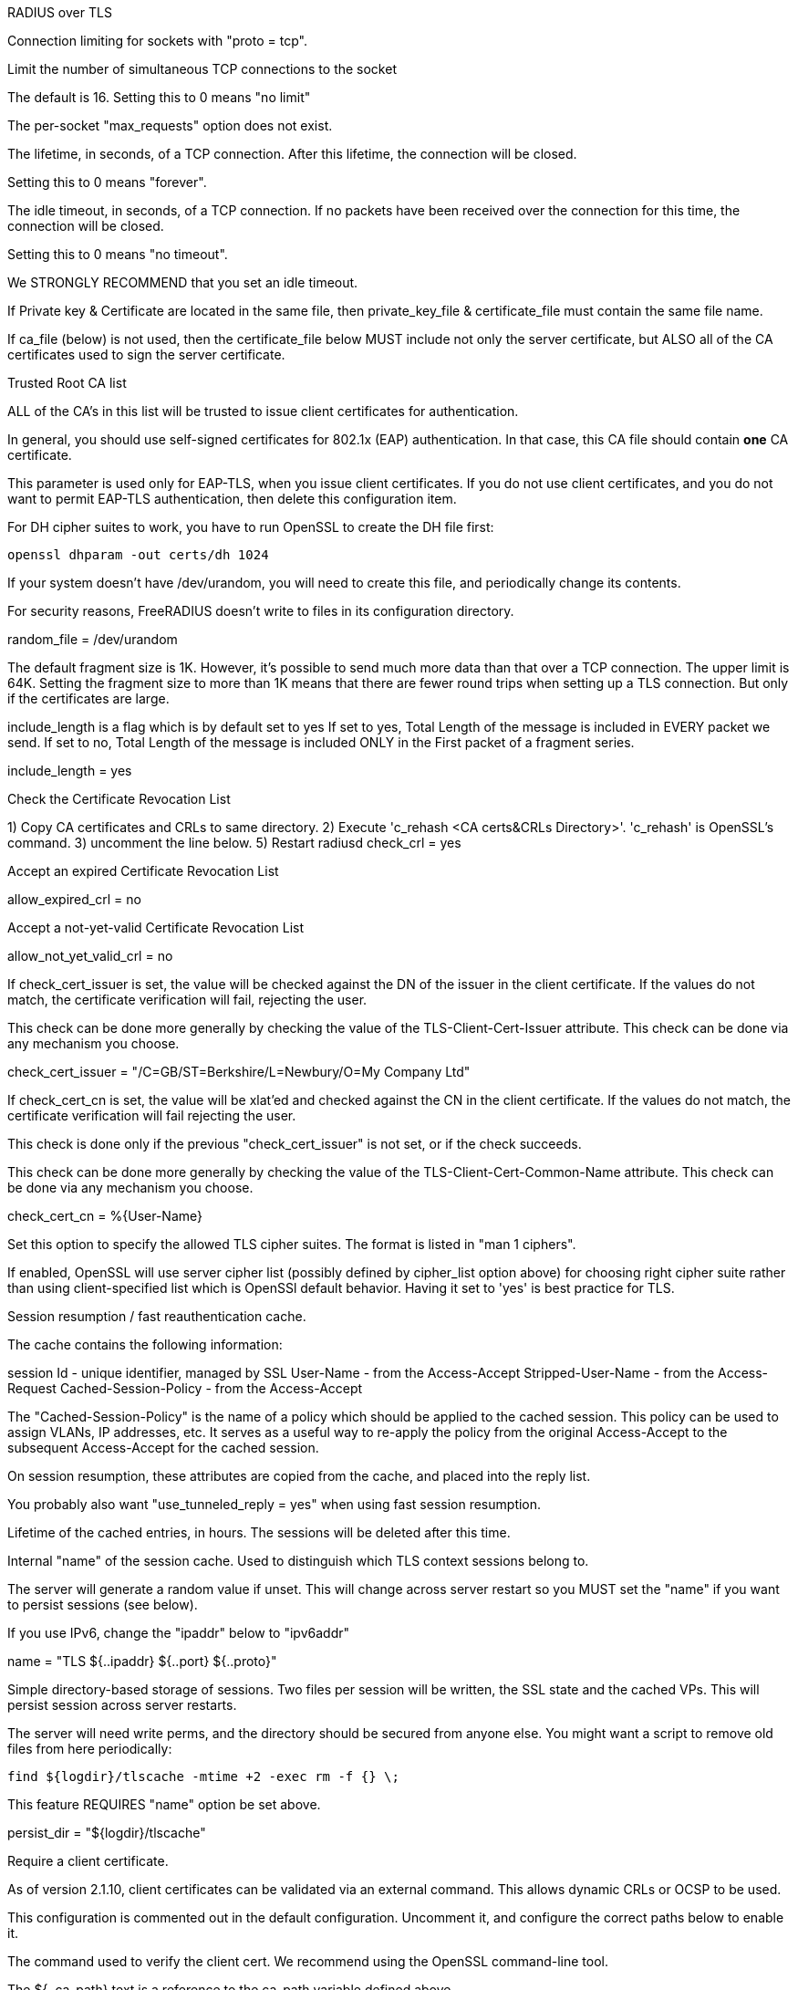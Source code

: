 
RADIUS over TLS







Connection limiting for sockets with "proto = tcp".


Limit the number of simultaneous TCP connections to the socket

The default is 16.
Setting this to 0 means "no limit"

The per-socket "max_requests" option does not exist.


The lifetime, in seconds, of a TCP connection.  After
this lifetime, the connection will be closed.

Setting this to 0 means "forever".


The idle timeout, in seconds, of a TCP connection.
If no packets have been received over the connection for
this time, the connection will be closed.

Setting this to 0 means "no timeout".

We STRONGLY RECOMMEND that you set an idle timeout.



If Private key & Certificate are located in
the same file, then private_key_file &
certificate_file must contain the same file
name.

If ca_file (below) is not used, then the
certificate_file below MUST include not
only the server certificate, but ALSO all
of the CA certificates used to sign the
server certificate.

Trusted Root CA list

ALL of the CA's in this list will be trusted
to issue client certificates for authentication.

In general, you should use self-signed
certificates for 802.1x (EAP) authentication.
In that case, this CA file should contain
  *one* CA certificate.

This parameter is used only for EAP-TLS,
when you issue client certificates.  If you do
not use client certificates, and you do not want
to permit EAP-TLS authentication, then delete
this configuration item.


For DH cipher suites to work, you have to
run OpenSSL to create the DH file first:

	openssl dhparam -out certs/dh 1024



If your system doesn't have /dev/urandom,
you will need to create this file, and
periodically change its contents.

For security reasons, FreeRADIUS doesn't
write to files in its configuration
directory.

random_file = /dev/urandom


The default fragment size is 1K.
However, it's possible to send much more data than
that over a TCP connection.  The upper limit is 64K.
Setting the fragment size to more than 1K means that
there are fewer round trips when setting up a TLS
connection.  But only if the certificates are large.


include_length is a flag which is
by default set to yes If set to
yes, Total Length of the message is
included in EVERY packet we send.
If set to no, Total Length of the
message is included ONLY in the
First packet of a fragment series.

include_length = yes

Check the Certificate Revocation List

1) Copy CA certificates and CRLs to same directory.
2) Execute 'c_rehash <CA certs&CRLs Directory>'.
  'c_rehash' is OpenSSL's command.
3) uncomment the line below.
5) Restart radiusd
check_crl = yes

Accept an expired Certificate Revocation List

allow_expired_crl = no

Accept a not-yet-valid Certificate Revocation List

allow_not_yet_valid_crl = no


If check_cert_issuer is set, the value will
be checked against the DN of the issuer in
the client certificate.  If the values do not
match, the certificate verification will fail,
rejecting the user.

This check can be done more generally by checking
the value of the TLS-Client-Cert-Issuer attribute.
This check can be done via any mechanism you choose.

check_cert_issuer = "/C=GB/ST=Berkshire/L=Newbury/O=My Company Ltd"


If check_cert_cn is set, the value will
be xlat'ed and checked against the CN
in the client certificate.  If the values
do not match, the certificate verification
will fail rejecting the user.

This check is done only if the previous
"check_cert_issuer" is not set, or if
the check succeeds.

This check can be done more generally by checking
the value of the TLS-Client-Cert-Common-Name attribute.
This check can be done via any mechanism you choose.

check_cert_cn = %{User-Name}

Set this option to specify the allowed
TLS cipher suites.  The format is listed
in "man 1 ciphers".

If enabled, OpenSSL will use server cipher list
(possibly defined by cipher_list option above)
for choosing right cipher suite rather than
using client-specified list which is OpenSSl default
behavior. Having it set to 'yes' is best practice
for TLS.


Session resumption / fast reauthentication
cache.

The cache contains the following information:

session Id - unique identifier, managed by SSL
User-Name  - from the Access-Accept
Stripped-User-Name - from the Access-Request
Cached-Session-Policy - from the Access-Accept

The "Cached-Session-Policy" is the name of a
policy which should be applied to the cached
session.  This policy can be used to assign
VLANs, IP addresses, etc.  It serves as a useful
way to re-apply the policy from the original
Access-Accept to the subsequent Access-Accept
for the cached session.

On session resumption, these attributes are
copied from the cache, and placed into the
reply list.

You probably also want "use_tunneled_reply = yes"
when using fast session resumption.


Lifetime of the cached entries, in hours.
The sessions will be deleted after this
time.



Internal "name" of the session cache.
Used to distinguish which TLS context
sessions belong to.

The server will generate a random value
if unset. This will change across server
restart so you MUST set the "name" if you
want to persist sessions (see below).

If you use IPv6, change the "ipaddr" below
to "ipv6addr"

name = "TLS ${..ipaddr} ${..port} ${..proto}"


Simple directory-based storage of sessions.
Two files per session will be written, the SSL
state and the cached VPs. This will persist session
across server restarts.

The server will need write perms, and the directory
should be secured from anyone else. You might want
a script to remove old files from here periodically:

  find ${logdir}/tlscache -mtime +2 -exec rm -f {} \;

This feature REQUIRES "name" option be set above.

persist_dir = "${logdir}/tlscache"


Require a client certificate.



As of version 2.1.10, client certificates can be
validated via an external command.  This allows
dynamic CRLs or OCSP to be used.

This configuration is commented out in the
default configuration.  Uncomment it, and configure
the correct paths below to enable it.

The command used to verify the client cert.
We recommend using the OpenSSL command-line
tool.

The ${..ca_path} text is a reference to
the ca_path variable defined above.

The %{TLS-Client-Cert-Filename} is the name
of the temporary file containing the cert
in PEM format.  This file is automatically
deleted by the server when the command
returns.
  		client = "/path/to/openssl verify -CApath ${..ca_path} %{TLS-Client-Cert-Filename}"



== Default Configuration

```
server radsec {
	listen {
		transport = tls
		type = Access-Request
		type = Accounting-Request
		tls {
			ipaddr = *
			port = 2083
			limit {
			      max_connections = 16
			      lifetime = 0
			      idle_timeout = 30
			}
			private_key_password = whatever
			private_key_file = ${certdir}/server.pem
			certificate_file = ${certdir}/server.pem
			ca_file = ${cadir}/ca.pem
			dh_file = ${certdir}/dh
			fragment_size = 8192
			ca_path = ${cadir}
			cipher_list = "DEFAULT"
			cipher_server_preference = yes
			cache {
			      lifetime = 24 # hours
			}
			require_client_cert = yes
			verify {
			}
		}
	}
	recv Access-Request {
		ok
	}
	recv Accounting-Request {
		ok
	}
}
```
